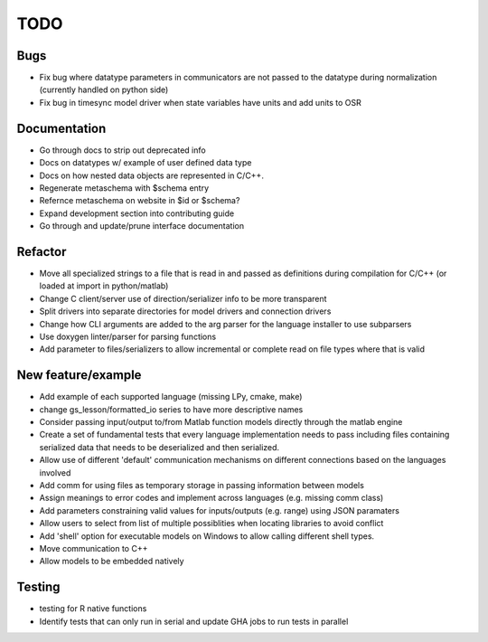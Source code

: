 
TODO
====


Bugs
----

* Fix bug where datatype parameters in communicators are not passed to the datatype during normalization (currently handled on python side)
* Fix bug in timesync model driver when state variables have units and add units to OSR

Documentation
-------------

* Go through docs to strip out deprecated info
* Docs on datatypes w/ example of user defined data type
* Docs on how nested data objects are represented in C/C++.
* Regenerate metaschema with $schema entry
* Refernce metaschema on website in $id or $schema?
* Expand development section into contributing guide
* Go through and update/prune interface documentation
  
Refactor
--------

* Move all specialized strings to a file that is read in and passed as definitions during compilation for C/C++ (or loaded at import in python/matlab)
* Change C client/server use of direction/serializer info to be more transparent
* Split drivers into separate directories for model drivers and connection drivers
* Change how CLI arguments are added to the arg parser for the language installer to use subparsers
* Use doxygen linter/parser for parsing functions
* Add parameter to files/serializers to allow incremental or complete read on file types where that is valid

New feature/example
-------------------

* Add example of each supported language (missing LPy, cmake, make)
* change gs_lesson/formatted_io series to have more descriptive names
* Consider passing input/output to/from Matlab function models directly through the matlab engine
* Create a set of fundamental tests that every language implementation needs to pass including files containing serialized data that needs to be deserialized and then serialized.
* Allow use of different 'default' communication mechanisms on different connections based on the languages involved
* Add comm for using files as temporary storage in passing information between models
* Assign meanings to error codes and implement across languages (e.g. missing comm class)
* Add parameters constraining valid values for inputs/outputs (e.g. range) using JSON paramaters
* Allow users to select from list of multiple possiblities when locating libraries to avoid conflict
* Add 'shell' option for executable models on Windows to allow calling different shell types.
* Move communication to C++
* Allow models to be embedded natively

Testing
-------
  
* testing for R native functions
* Identify tests that can only run in serial and update GHA jobs to run tests in parallel
